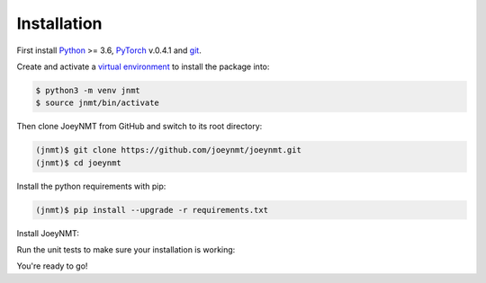 ============
Installation
============

First install `Python <https://www.python.org/>`_ >= 3.6, `PyTorch <https://pytorch.org/>`_ v.0.4.1 and `git <https://git-scm.com/>`_.

Create and activate a `virtual environment <https://packaging.python.org/tutorials/installing-packages/#creating-virtual-environments>`_ to install the package into:

.. code-block:: bash

   $ python3 -m venv jnmt
   $ source jnmt/bin/activate

Then clone JoeyNMT from GitHub and switch to its root directory:

.. code-block:: bash

   (jnmt)$ git clone https://github.com/joeynmt/joeynmt.git
   (jnmt)$ cd joeynmt

Install the python requirements with pip:

.. code-block:: bash

   (jnmt)$ pip install --upgrade -r requirements.txt

Install JoeyNMT:

.. code-block:: bash
   (jnmt)$ python3 setup.py install

Run the unit tests to make sure your installation is working:

.. code-block:: bash
   (jnmt)$ python3 -m unittest

You're ready to go!